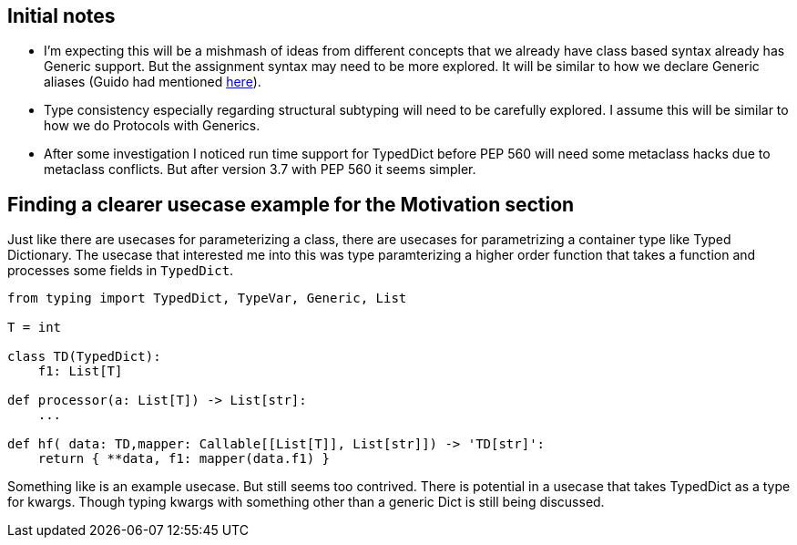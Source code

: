 == Initial notes

- I'm expecting this will be a mishmash of ideas from different concepts that we already have class based syntax already has Generic support. 
  But the assignment syntax may need to be more explored. 
  It will be similar to how we declare Generic aliases (Guido had mentioned https://github.com/python/mypy/issues/3863[here]).
- Type consistency especially regarding structural subtyping will need to be carefully explored.
  I assume this will be similar to how we do Protocols with Generics.
- After some investigation I noticed run time support for TypedDict before PEP 560 will need some metaclass hacks due to metaclass conflicts. 
  But after version 3.7 with PEP 560 it seems simpler.

== Finding a clearer usecase example for the Motivation section

Just like there are usecases for parameterizing a class, there are usecases for parametrizing a container type like Typed Dictionary.
The usecase that interested me into this was type paramterizing a higher order function that takes a function and processes some fields in `TypedDict`.


[source,python]
----
from typing import TypedDict, TypeVar, Generic, List

T = int

class TD(TypedDict):
    f1: List[T]

def processor(a: List[T]) -> List[str]:
    ...

def hf( data: TD,mapper: Callable[[List[T]], List[str]]) -> 'TD[str]':
    return { **data, f1: mapper(data.f1) }
----

Something like is an example usecase. But still seems too contrived.
There is potential in a usecase that takes TypedDict as a type for kwargs.
Though typing kwargs with something other than a generic Dict is still being discussed.
